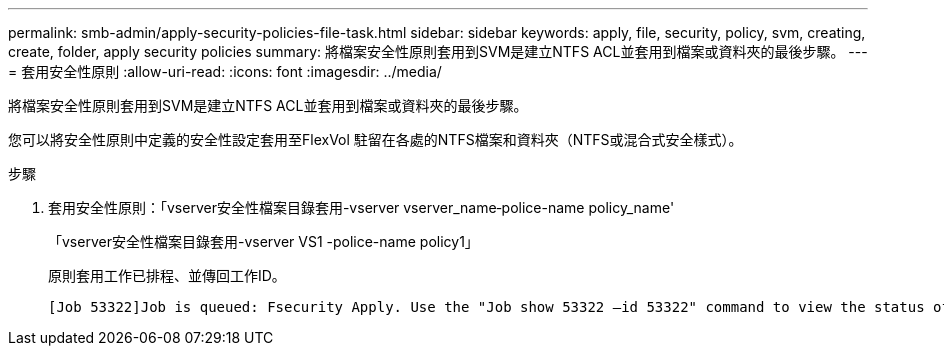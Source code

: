---
permalink: smb-admin/apply-security-policies-file-task.html 
sidebar: sidebar 
keywords: apply, file, security, policy, svm, creating, create, folder, apply security policies 
summary: 將檔案安全性原則套用到SVM是建立NTFS ACL並套用到檔案或資料夾的最後步驟。 
---
= 套用安全性原則
:allow-uri-read: 
:icons: font
:imagesdir: ../media/


[role="lead"]
將檔案安全性原則套用到SVM是建立NTFS ACL並套用到檔案或資料夾的最後步驟。

您可以將安全性原則中定義的安全性設定套用至FlexVol 駐留在各處的NTFS檔案和資料夾（NTFS或混合式安全樣式）。

.步驟
. 套用安全性原則：「vserver安全性檔案目錄套用-vserver vserver_name‑police-name policy_name'
+
「vserver安全性檔案目錄套用-vserver VS1 -police-name policy1」

+
原則套用工作已排程、並傳回工作ID。

+
[listing]
----
[Job 53322]Job is queued: Fsecurity Apply. Use the "Job show 53322 –id 53322" command to view the status of the operation
----

